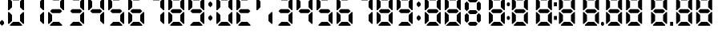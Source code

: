 SplineFontDB: 3.2
FontName: Digits
FullName: Digits Regular
FamilyName: Digits
Weight: Book
Copyright: Copyright SteelCrateGames 2015
Version: 1.0
ItalicAngle: 0
UnderlinePosition: 77
UnderlineWidth: 51
Ascent: 819
Descent: 205
InvalidEm: 0
sfntRevision: 0x00010000
LayerCount: 2
Layer: 0 1 "Back" 1
Layer: 1 1 "Fore" 0
XUID: [1021 610 1617773329 8393310]
StyleMap: 0x0040
FSType: 4
OS2Version: 2
OS2_WeightWidthSlopeOnly: 0
OS2_UseTypoMetrics: 0
CreationTime: 1704819340
ModificationTime: 1732400045
PfmFamily: 81
TTFWeight: 400
TTFWidth: 5
LineGap: 0
VLineGap: 0
Panose: 0 0 4 0 0 0 0 0 0 0
OS2TypoAscent: 192
OS2TypoAOffset: 0
OS2TypoDescent: 0
OS2TypoDOffset: 0
OS2TypoLinegap: 0
OS2WinAscent: 2016
OS2WinAOffset: 0
OS2WinDescent: 0
OS2WinDOffset: 0
HheadAscent: 2016
HheadAOffset: 0
HheadDescent: 0
HheadDOffset: 0
OS2SubXSize: 512
OS2SubYSize: 512
OS2SubXOff: 0
OS2SubYOff: 0
OS2SupXSize: 512
OS2SupYSize: 512
OS2SupXOff: 0
OS2SupYOff: 512
OS2StrikeYSize: 51
OS2StrikeYPos: 204
OS2Vendor: 'FSTR'
OS2CodePages: 00000001.00000000
OS2UnicodeRanges: 00000000.00000000.00000000.00000000
DEI: 91125
ShortTable: maxp 16
  1
  0
  15
  811
  135
  0
  0
  2
  0
  0
  0
  0
  0
  0
  0
  0
EndShort
LangName: 1033 "" "" "Regular" "Digits" "" "Version 1.0" "" "FontStruct is a trademark of FontStruct.com" "https://fontstruct.com" "SteelCrateGames" "+IBwA-Digits+IB0A was built with FontStruct+AAoA-Designer description: 7-segment display font. Numbers, comma, and colon only. Please clone if you want to extend it!+AA0ACgANAAoA-Used for the bomb's countdown timer in the co-op bomb defusal game, Keep Talking and Nobody Explodes.+AAoA" "https://fontstruct.com/fontstructions/show/1141570/digits_35" "https://fontstruct.com/fontstructors/show/1215197/steelcrategames" "Creative Commons CC0 Public Domain Dedication" "http://creativecommons.org/publicdomain/zero/1.0/" "" "" "" "" "Five big quacking zephyrs jolt my wax bed"
Encoding: UnicodeBmp
UnicodeInterp: none
NameList: AGL For New Fonts
DisplaySize: -48
AntiAlias: 1
FitToEm: 0
WinInfo: 0 16 7
BeginChars: 65537 26

StartChar: .notdef
Encoding: 65536 -1 0
Width: 179
GlyphClass: 1
Flags: W
LayerCount: 2
Fore
SplineSet
78 50 m 1,0,-1
 73 76 l 1,1,-1
 69 50 l 1,2,-1
 78 50 l 1,0,-1
50 69 m 1,3,-1
 54 96 l 1,4,-1
 50 122 l 1,5,-1
 50 69 l 1,3,-1
97 69 m 1,6,-1
 97 122 l 1,7,-1
 93 96 l 1,8,-1
 97 69 l 1,6,-1
73 115 m 1,9,-1
 78 142 l 1,10,-1
 69 142 l 1,11,-1
 73 115 l 1,9,-1
0 0 m 1,12,-1
 0 192 l 1,13,-1
 147 192 l 1,14,-1
 147 0 l 1,15,-1
 0 0 l 1,12,-1
EndSplineSet
EndChar

StartChar: space
Encoding: 32 32 1
Width: 256
GlyphClass: 1
Flags: W
LayerCount: 2
EndChar

StartChar: period
Encoding: 46 46 2
Width: 256
GlyphClass: 1
Flags: W
LayerCount: 2
Fore
SplineSet
64 0 m 1,0,-1
 0 64 l 1,1,-1
 0 128 l 1,2,-1
 64 192 l 1,3,-1
 128 128 l 1,4,-1
 128 64 l 1,5,-1
 64 0 l 1,0,-1
EndSplineSet
EndChar

StartChar: zero
Encoding: 48 48 3
Width: 640
GlyphClass: 1
Flags: W
LayerCount: 2
Fore
SplineSet
64 0 m 1,0,-1
 64 32 l 1,1,-1
 160 128 l 1,2,-1
 352 128 l 1,3,-1
 448 32 l 1,4,-1
 448 0 l 1,5,-1
 64 0 l 1,0,-1
0 64 m 1,6,-1
 0 448 l 1,7,-1
 32 448 l 1,8,-1
 128 352 l 1,9,-1
 128 160 l 1,10,-1
 32 64 l 1,11,-1
 0 64 l 1,6,-1
480 64 m 1,12,-1
 384 160 l 1,13,-1
 384 352 l 1,14,-1
 480 448 l 1,15,-1
 512 448 l 1,16,-1
 512 64 l 1,17,-1
 480 64 l 1,12,-1
0 512 m 1,18,-1
 0 896 l 1,19,-1
 32 896 l 1,20,-1
 128 800 l 1,21,-1
 128 608 l 1,22,-1
 32 512 l 1,23,-1
 0 512 l 1,18,-1
480 512 m 1,24,-1
 384 608 l 1,25,-1
 384 800 l 1,26,-1
 480 896 l 1,27,-1
 512 896 l 1,28,-1
 512 512 l 1,29,-1
 480 512 l 1,24,-1
160 832 m 1,30,-1
 64 928 l 1,31,-1
 64 960 l 1,32,-1
 448 960 l 1,33,-1
 448 928 l 1,34,-1
 352 832 l 1,35,-1
 160 832 l 1,30,-1
EndSplineSet
EndChar

StartChar: one
Encoding: 49 49 4
Width: 640
GlyphClass: 1
Flags: W
LayerCount: 2
Fore
SplineSet
480 64 m 1,0,-1
 384 160 l 1,1,-1
 384 352 l 1,2,-1
 480 448 l 1,3,-1
 512 448 l 1,4,-1
 512 64 l 1,5,-1
 480 64 l 1,0,-1
480 512 m 1,6,-1
 384 608 l 1,7,-1
 384 800 l 1,8,-1
 480 896 l 1,9,-1
 512 896 l 1,10,-1
 512 512 l 1,11,-1
 480 512 l 1,6,-1
EndSplineSet
EndChar

StartChar: two
Encoding: 50 50 5
Width: 640
GlyphClass: 1
Flags: W
LayerCount: 2
Fore
SplineSet
64 0 m 1,0,-1
 64 32 l 1,1,-1
 160 128 l 1,2,-1
 352 128 l 1,3,-1
 448 32 l 1,4,-1
 448 0 l 1,5,-1
 64 0 l 1,0,-1
0 64 m 1,6,-1
 0 448 l 1,7,-1
 32 448 l 1,8,-1
 128 352 l 1,9,-1
 128 160 l 1,10,-1
 32 64 l 1,11,-1
 0 64 l 1,6,-1
128 416 m 1,12,-1
 64 480 l 1,13,-1
 128 544 l 1,14,-1
 384 544 l 1,15,-1
 448 480 l 1,16,-1
 384 416 l 1,17,-1
 128 416 l 1,12,-1
480 512 m 1,18,-1
 384 608 l 1,19,-1
 384 800 l 1,20,-1
 480 896 l 1,21,-1
 512 896 l 1,22,-1
 512 512 l 1,23,-1
 480 512 l 1,18,-1
160 832 m 1,24,-1
 64 928 l 1,25,-1
 64 960 l 1,26,-1
 448 960 l 1,27,-1
 448 928 l 1,28,-1
 352 832 l 1,29,-1
 160 832 l 1,24,-1
EndSplineSet
EndChar

StartChar: three
Encoding: 51 51 6
Width: 640
GlyphClass: 1
Flags: W
LayerCount: 2
Fore
SplineSet
64 0 m 1,0,-1
 64 32 l 1,1,-1
 160 128 l 1,2,-1
 352 128 l 1,3,-1
 448 32 l 1,4,-1
 448 0 l 1,5,-1
 64 0 l 1,0,-1
480 64 m 1,6,-1
 384 160 l 1,7,-1
 384 352 l 1,8,-1
 480 448 l 1,9,-1
 512 448 l 1,10,-1
 512 64 l 1,11,-1
 480 64 l 1,6,-1
128 416 m 1,12,-1
 64 480 l 1,13,-1
 128 544 l 1,14,-1
 384 544 l 1,15,-1
 448 480 l 1,16,-1
 384 416 l 1,17,-1
 128 416 l 1,12,-1
480 512 m 1,18,-1
 384 608 l 1,19,-1
 384 800 l 1,20,-1
 480 896 l 1,21,-1
 512 896 l 1,22,-1
 512 512 l 1,23,-1
 480 512 l 1,18,-1
160 832 m 1,24,-1
 64 928 l 1,25,-1
 64 960 l 1,26,-1
 448 960 l 1,27,-1
 448 928 l 1,28,-1
 352 832 l 1,29,-1
 160 832 l 1,24,-1
EndSplineSet
EndChar

StartChar: four
Encoding: 52 52 7
Width: 640
GlyphClass: 1
Flags: W
LayerCount: 2
Fore
SplineSet
480 64 m 1,0,-1
 384 160 l 1,1,-1
 384 352 l 1,2,-1
 480 448 l 1,3,-1
 512 448 l 1,4,-1
 512 64 l 1,5,-1
 480 64 l 1,0,-1
128 416 m 1,6,-1
 64 480 l 1,7,-1
 128 544 l 1,8,-1
 384 544 l 1,9,-1
 448 480 l 1,10,-1
 384 416 l 1,11,-1
 128 416 l 1,6,-1
0 512 m 1,12,-1
 0 896 l 1,13,-1
 32 896 l 1,14,-1
 128 800 l 1,15,-1
 128 608 l 1,16,-1
 32 512 l 1,17,-1
 0 512 l 1,12,-1
480 512 m 1,18,-1
 384 608 l 1,19,-1
 384 800 l 1,20,-1
 480 896 l 1,21,-1
 512 896 l 1,22,-1
 512 512 l 1,23,-1
 480 512 l 1,18,-1
EndSplineSet
EndChar

StartChar: five
Encoding: 53 53 8
Width: 640
GlyphClass: 1
Flags: W
LayerCount: 2
Fore
SplineSet
64 0 m 1,0,-1
 64 32 l 1,1,-1
 160 128 l 1,2,-1
 352 128 l 1,3,-1
 448 32 l 1,4,-1
 448 0 l 1,5,-1
 64 0 l 1,0,-1
480 64 m 1,6,-1
 384 160 l 1,7,-1
 384 352 l 1,8,-1
 480 448 l 1,9,-1
 512 448 l 1,10,-1
 512 64 l 1,11,-1
 480 64 l 1,6,-1
128 416 m 1,12,-1
 64 480 l 1,13,-1
 128 544 l 1,14,-1
 384 544 l 1,15,-1
 448 480 l 1,16,-1
 384 416 l 1,17,-1
 128 416 l 1,12,-1
0 512 m 1,18,-1
 0 896 l 1,19,-1
 32 896 l 1,20,-1
 128 800 l 1,21,-1
 128 608 l 1,22,-1
 32 512 l 1,23,-1
 0 512 l 1,18,-1
160 832 m 1,24,-1
 64 928 l 1,25,-1
 64 960 l 1,26,-1
 448 960 l 1,27,-1
 448 928 l 1,28,-1
 352 832 l 1,29,-1
 160 832 l 1,24,-1
EndSplineSet
EndChar

StartChar: six
Encoding: 54 54 9
Width: 640
GlyphClass: 1
Flags: W
LayerCount: 2
Fore
SplineSet
64 0 m 1,0,-1
 64 32 l 1,1,-1
 160 128 l 1,2,-1
 352 128 l 1,3,-1
 448 32 l 1,4,-1
 448 0 l 1,5,-1
 64 0 l 1,0,-1
0 64 m 1,6,-1
 0 448 l 1,7,-1
 32 448 l 1,8,-1
 128 352 l 1,9,-1
 128 160 l 1,10,-1
 32 64 l 1,11,-1
 0 64 l 1,6,-1
480 64 m 1,12,-1
 384 160 l 1,13,-1
 384 352 l 1,14,-1
 480 448 l 1,15,-1
 512 448 l 1,16,-1
 512 64 l 1,17,-1
 480 64 l 1,12,-1
128 416 m 1,18,-1
 64 480 l 1,19,-1
 128 544 l 1,20,-1
 384 544 l 1,21,-1
 448 480 l 1,22,-1
 384 416 l 1,23,-1
 128 416 l 1,18,-1
0 512 m 1,24,-1
 0 896 l 1,25,-1
 32 896 l 1,26,-1
 128 800 l 1,27,-1
 128 608 l 1,28,-1
 32 512 l 1,29,-1
 0 512 l 1,24,-1
160 832 m 1,30,-1
 64 928 l 1,31,-1
 64 960 l 1,32,-1
 448 960 l 1,33,-1
 448 928 l 1,34,-1
 352 832 l 1,35,-1
 160 832 l 1,30,-1
EndSplineSet
EndChar

StartChar: seven
Encoding: 55 55 10
Width: 640
GlyphClass: 1
Flags: W
LayerCount: 2
Fore
SplineSet
480 64 m 1,0,-1
 384 160 l 1,1,-1
 384 352 l 1,2,-1
 480 448 l 1,3,-1
 512 448 l 1,4,-1
 512 64 l 1,5,-1
 480 64 l 1,0,-1
480 512 m 1,6,-1
 384 608 l 1,7,-1
 384 800 l 1,8,-1
 480 896 l 1,9,-1
 512 896 l 1,10,-1
 512 512 l 1,11,-1
 480 512 l 1,6,-1
160 832 m 1,12,-1
 64 928 l 1,13,-1
 64 960 l 1,14,-1
 448 960 l 1,15,-1
 448 928 l 1,16,-1
 352 832 l 1,17,-1
 160 832 l 1,12,-1
EndSplineSet
EndChar

StartChar: eight
Encoding: 56 56 11
Width: 640
GlyphClass: 1
Flags: W
LayerCount: 2
Fore
SplineSet
64 0 m 1,0,-1
 64 32 l 1,1,-1
 160 128 l 1,2,-1
 352 128 l 1,3,-1
 448 32 l 1,4,-1
 448 0 l 1,5,-1
 64 0 l 1,0,-1
0 64 m 1,6,-1
 0 448 l 1,7,-1
 32 448 l 1,8,-1
 128 352 l 1,9,-1
 128 160 l 1,10,-1
 32 64 l 1,11,-1
 0 64 l 1,6,-1
480 64 m 1,12,-1
 384 160 l 1,13,-1
 384 352 l 1,14,-1
 480 448 l 1,15,-1
 512 448 l 1,16,-1
 512 64 l 1,17,-1
 480 64 l 1,12,-1
128 416 m 1,18,-1
 64 480 l 1,19,-1
 128 544 l 1,20,-1
 384 544 l 1,21,-1
 448 480 l 1,22,-1
 384 416 l 1,23,-1
 128 416 l 1,18,-1
0 512 m 1,24,-1
 0 896 l 1,25,-1
 32 896 l 1,26,-1
 128 800 l 1,27,-1
 128 608 l 1,28,-1
 32 512 l 1,29,-1
 0 512 l 1,24,-1
480 512 m 1,30,-1
 384 608 l 1,31,-1
 384 800 l 1,32,-1
 480 896 l 1,33,-1
 512 896 l 1,34,-1
 512 512 l 1,35,-1
 480 512 l 1,30,-1
160 832 m 1,36,-1
 64 928 l 1,37,-1
 64 960 l 1,38,-1
 448 960 l 1,39,-1
 448 928 l 1,40,-1
 352 832 l 1,41,-1
 160 832 l 1,36,-1
EndSplineSet
EndChar

StartChar: nine
Encoding: 57 57 12
Width: 640
GlyphClass: 1
Flags: W
LayerCount: 2
Fore
SplineSet
64 0 m 1,0,-1
 64 32 l 1,1,-1
 160 128 l 1,2,-1
 352 128 l 1,3,-1
 448 32 l 1,4,-1
 448 0 l 1,5,-1
 64 0 l 1,0,-1
480 64 m 1,6,-1
 384 160 l 1,7,-1
 384 352 l 1,8,-1
 480 448 l 1,9,-1
 512 448 l 1,10,-1
 512 64 l 1,11,-1
 480 64 l 1,6,-1
128 416 m 1,12,-1
 64 480 l 1,13,-1
 128 544 l 1,14,-1
 384 544 l 1,15,-1
 448 480 l 1,16,-1
 384 416 l 1,17,-1
 128 416 l 1,12,-1
0 512 m 1,18,-1
 0 896 l 1,19,-1
 32 896 l 1,20,-1
 128 800 l 1,21,-1
 128 608 l 1,22,-1
 32 512 l 1,23,-1
 0 512 l 1,18,-1
480 512 m 1,24,-1
 384 608 l 1,25,-1
 384 800 l 1,26,-1
 480 896 l 1,27,-1
 512 896 l 1,28,-1
 512 512 l 1,29,-1
 480 512 l 1,24,-1
160 832 m 1,30,-1
 64 928 l 1,31,-1
 64 960 l 1,32,-1
 448 960 l 1,33,-1
 448 928 l 1,34,-1
 352 832 l 1,35,-1
 160 832 l 1,30,-1
EndSplineSet
EndChar

StartChar: colon
Encoding: 58 58 13
Width: 256
GlyphClass: 1
Flags: W
LayerCount: 2
Fore
SplineSet
64 160 m 1,0,-1
 0 224 l 1,1,-1
 0 288 l 1,2,-1
 64 352 l 1,3,-1
 128 288 l 1,4,-1
 128 224 l 1,5,-1
 64 160 l 1,0,-1
64 608 m 1,6,-1
 0 672 l 1,7,-1
 0 736 l 1,8,-1
 64 800 l 1,9,-1
 128 736 l 1,10,-1
 128 672 l 1,11,-1
 64 608 l 1,6,-1
EndSplineSet
EndChar

StartChar: uni007F
Encoding: 127 127 14
Width: 9312
GlyphClass: 1
Flags: W
LayerCount: 2
Fore
SplineSet
64 0 m 1,0,-1
 64 32 l 1,1,-1
 160 128 l 1,2,-1
 352 128 l 1,3,-1
 448 32 l 1,4,-1
 448 0 l 1,5,-1
 64 0 l 1,0,-1
672 0 m 1,6,-1
 800 128 l 1,7,-1
 992 128 l 1,8,-1
 1120 0 l 1,9,-1
 672 0 l 1,6,-1
1440 0 m 1,10,-1
 1376 64 l 1,11,-1
 1440 128 l 1,12,-1
 1632 128 l 1,13,-1
 1696 64 l 1,14,-1
 1632 0 l 1,15,-1
 1440 0 l 1,10,-1
2112 0 m 1,16,-1
 2112 32 l 1,17,-1
 2208 128 l 1,18,-1
 2400 128 l 1,19,-1
 2496 32 l 1,20,-1
 2496 0 l 1,21,-1
 2112 0 l 1,16,-1
2848 0 m 1,22,-1
 2848 32 l 1,23,-1
 2944 128 l 1,24,-1
 3136 128 l 1,25,-1
 3232 32 l 1,26,-1
 3232 0 l 1,27,-1
 2848 0 l 1,22,-1
3616 0 m 1,28,-1
 3616 32 l 1,29,-1
 3712 128 l 1,30,-1
 3904 128 l 1,31,-1
 4000 32 l 1,32,-1
 4000 0 l 1,33,-1
 3616 0 l 1,28,-1
4352 0 m 1,34,-1
 4352 32 l 1,35,-1
 4448 128 l 1,36,-1
 4640 128 l 1,37,-1
 4736 32 l 1,38,-1
 4736 0 l 1,39,-1
 4352 0 l 1,34,-1
5120 0 m 1,40,-1
 5120 32 l 1,41,-1
 5216 128 l 1,42,-1
 5408 128 l 1,43,-1
 5504 32 l 1,44,-1
 5504 0 l 1,45,-1
 5120 0 l 1,40,-1
5664 0 m 1,46,-1
 5632 32 l 1,47,-1
 5632 96 l 1,48,-1
 5664 128 l 1,49,-1
 5696 128 l 1,50,-1
 5728 96 l 1,51,-1
 5728 32 l 1,52,-1
 5696 0 l 1,53,-1
 5664 0 l 1,46,-1
5856 0 m 1,54,-1
 5856 32 l 1,55,-1
 5952 128 l 1,56,-1
 6144 128 l 1,57,-1
 6240 32 l 1,58,-1
 6240 0 l 1,59,-1
 5856 0 l 1,54,-1
6496 0 m 1,60,-1
 6496 32 l 1,61,-1
 6592 128 l 1,62,-1
 6784 128 l 1,63,-1
 6880 32 l 1,64,-1
 6880 0 l 1,65,-1
 6496 0 l 1,60,-1
7296 0 m 1,66,-1
 7296 32 l 1,67,-1
 7392 128 l 1,68,-1
 7584 128 l 1,69,-1
 7680 32 l 1,70,-1
 7680 0 l 1,71,-1
 7296 0 l 1,66,-1
7840 0 m 1,72,-1
 7840 128 l 1,73,-1
 7936 128 l 1,74,-1
 7936 0 l 1,75,-1
 7840 0 l 1,72,-1
8096 0 m 1,76,-1
 8096 32 l 1,77,-1
 8192 128 l 1,78,-1
 8384 128 l 1,79,-1
 8480 32 l 1,80,-1
 8480 0 l 1,81,-1
 8096 0 l 1,76,-1
8736 0 m 1,82,-1
 8736 32 l 1,83,-1
 8832 128 l 1,84,-1
 9024 128 l 1,85,-1
 9120 32 l 1,86,-1
 9120 0 l 1,87,-1
 8736 0 l 1,82,-1
2656 192 m 1,88,-1
 2624 224 l 1,89,-1
 2624 288 l 1,90,-1
 2656 320 l 1,91,-1
 2688 320 l 1,92,-1
 2720 288 l 1,93,-1
 2720 224 l 1,94,-1
 2688 192 l 1,95,-1
 2656 192 l 1,88,-1
4128 192 m 1,96,-1
 4128 320 l 1,97,-1
 4224 320 l 1,98,-1
 4224 192 l 1,99,-1
 4128 192 l 1,96,-1
1344 96 m 1,100,-1
 1280 160 l 1,101,-1
 1280 352 l 1,102,-1
 1344 416 l 1,103,-1
 1408 352 l 1,104,-1
 1408 160 l 1,105,-1
 1344 96 l 1,100,-1
1728 96 m 1,106,-1
 1664 160 l 1,107,-1
 1664 352 l 1,108,-1
 1728 416 l 1,109,-1
 1792 352 l 1,110,-1
 1792 160 l 1,111,-1
 1728 96 l 1,106,-1
0 64 m 1,112,-1
 0 448 l 1,113,-1
 32 448 l 1,114,-1
 128 352 l 1,115,-1
 128 160 l 1,116,-1
 32 64 l 1,117,-1
 0 64 l 1,112,-1
480 64 m 1,118,-1
 384 160 l 1,119,-1
 384 352 l 1,120,-1
 480 448 l 1,121,-1
 512 448 l 1,122,-1
 512 64 l 1,123,-1
 480 64 l 1,118,-1
640 32 m 1,124,-1
 640 448 l 1,125,-1
 672 448 l 1,126,-1
 768 352 l 1,127,-1
 768 160 l 1,128,-1
 640 32 l 1,124,-1
1152 32 m 1,129,-1
 1024 160 l 1,130,-1
 1024 352 l 1,131,-1
 1120 448 l 1,132,-1
 1152 448 l 1,133,-1
 1152 32 l 1,129,-1
2048 64 m 1,134,-1
 2048 448 l 1,135,-1
 2080 448 l 1,136,-1
 2176 352 l 1,137,-1
 2176 160 l 1,138,-1
 2080 64 l 1,139,-1
 2048 64 l 1,134,-1
2528 64 m 1,140,-1
 2432 160 l 1,141,-1
 2432 352 l 1,142,-1
 2528 448 l 1,143,-1
 2560 448 l 1,144,-1
 2560 64 l 1,145,-1
 2528 64 l 1,140,-1
2784 64 m 1,146,-1
 2784 448 l 1,147,-1
 2816 448 l 1,148,-1
 2912 352 l 1,149,-1
 2912 160 l 1,150,-1
 2816 64 l 1,151,-1
 2784 64 l 1,146,-1
3264 64 m 1,152,-1
 3168 160 l 1,153,-1
 3168 352 l 1,154,-1
 3264 448 l 1,155,-1
 3296 448 l 1,156,-1
 3296 64 l 1,157,-1
 3264 64 l 1,152,-1
3552 64 m 1,158,-1
 3552 448 l 1,159,-1
 3584 448 l 1,160,-1
 3680 352 l 1,161,-1
 3680 160 l 1,162,-1
 3584 64 l 1,163,-1
 3552 64 l 1,158,-1
4032 64 m 1,164,-1
 3936 160 l 1,165,-1
 3936 352 l 1,166,-1
 4032 448 l 1,167,-1
 4064 448 l 1,168,-1
 4064 64 l 1,169,-1
 4032 64 l 1,164,-1
4288 64 m 1,170,-1
 4288 448 l 1,171,-1
 4320 448 l 1,172,-1
 4416 352 l 1,173,-1
 4416 160 l 1,174,-1
 4320 64 l 1,175,-1
 4288 64 l 1,170,-1
4768 64 m 1,176,-1
 4672 160 l 1,177,-1
 4672 352 l 1,178,-1
 4768 448 l 1,179,-1
 4800 448 l 1,180,-1
 4800 64 l 1,181,-1
 4768 64 l 1,176,-1
5056 64 m 1,182,-1
 5056 448 l 1,183,-1
 5088 448 l 1,184,-1
 5184 352 l 1,185,-1
 5184 160 l 1,186,-1
 5088 64 l 1,187,-1
 5056 64 l 1,182,-1
5536 64 m 1,188,-1
 5440 160 l 1,189,-1
 5440 352 l 1,190,-1
 5536 448 l 1,191,-1
 5568 448 l 1,192,-1
 5568 64 l 1,193,-1
 5536 64 l 1,188,-1
5792 64 m 1,194,-1
 5792 448 l 1,195,-1
 5824 448 l 1,196,-1
 5920 352 l 1,197,-1
 5920 160 l 1,198,-1
 5824 64 l 1,199,-1
 5792 64 l 1,194,-1
6272 64 m 1,200,-1
 6176 160 l 1,201,-1
 6176 352 l 1,202,-1
 6272 448 l 1,203,-1
 6304 448 l 1,204,-1
 6304 64 l 1,205,-1
 6272 64 l 1,200,-1
6432 64 m 1,206,-1
 6432 448 l 1,207,-1
 6464 448 l 1,208,-1
 6560 352 l 1,209,-1
 6560 160 l 1,210,-1
 6464 64 l 1,211,-1
 6432 64 l 1,206,-1
6912 64 m 1,212,-1
 6816 160 l 1,213,-1
 6816 352 l 1,214,-1
 6912 448 l 1,215,-1
 6944 448 l 1,216,-1
 6944 64 l 1,217,-1
 6912 64 l 1,212,-1
7232 64 m 1,218,-1
 7232 448 l 1,219,-1
 7264 448 l 1,220,-1
 7360 352 l 1,221,-1
 7360 160 l 1,222,-1
 7264 64 l 1,223,-1
 7232 64 l 1,218,-1
7712 64 m 1,224,-1
 7616 160 l 1,225,-1
 7616 352 l 1,226,-1
 7712 448 l 1,227,-1
 7744 448 l 1,228,-1
 7744 64 l 1,229,-1
 7712 64 l 1,224,-1
8032 64 m 1,230,-1
 8032 448 l 1,231,-1
 8064 448 l 1,232,-1
 8160 352 l 1,233,-1
 8160 160 l 1,234,-1
 8064 64 l 1,235,-1
 8032 64 l 1,230,-1
8512 64 m 1,236,-1
 8416 160 l 1,237,-1
 8416 352 l 1,238,-1
 8512 448 l 1,239,-1
 8544 448 l 1,240,-1
 8544 64 l 1,241,-1
 8512 64 l 1,236,-1
8672 64 m 1,242,-1
 8672 448 l 1,243,-1
 8704 448 l 1,244,-1
 8800 352 l 1,245,-1
 8800 160 l 1,246,-1
 8704 64 l 1,247,-1
 8672 64 l 1,242,-1
9152 64 m 1,248,-1
 9056 160 l 1,249,-1
 9056 352 l 1,250,-1
 9152 448 l 1,251,-1
 9184 448 l 1,252,-1
 9184 64 l 1,253,-1
 9152 64 l 1,248,-1
1440 384 m 1,254,-1
 1376 448 l 1,255,-1
 1440 512 l 1,256,-1
 1632 512 l 1,257,-1
 1696 448 l 1,258,-1
 1632 384 l 1,259,-1
 1440 384 l 1,254,-1
128 416 m 1,260,-1
 64 480 l 1,261,-1
 128 544 l 1,262,-1
 384 544 l 1,263,-1
 448 480 l 1,264,-1
 384 416 l 1,265,-1
 128 416 l 1,260,-1
768 416 m 1,266,-1
 704 480 l 1,267,-1
 768 544 l 1,268,-1
 1024 544 l 1,269,-1
 1088 480 l 1,270,-1
 1024 416 l 1,271,-1
 768 416 l 1,266,-1
2176 416 m 1,272,-1
 2112 480 l 1,273,-1
 2176 544 l 1,274,-1
 2432 544 l 1,275,-1
 2496 480 l 1,276,-1
 2432 416 l 1,277,-1
 2176 416 l 1,272,-1
2912 416 m 1,278,-1
 2848 480 l 1,279,-1
 2912 544 l 1,280,-1
 3168 544 l 1,281,-1
 3232 480 l 1,282,-1
 3168 416 l 1,283,-1
 2912 416 l 1,278,-1
3680 416 m 1,284,-1
 3616 480 l 1,285,-1
 3680 544 l 1,286,-1
 3936 544 l 1,287,-1
 4000 480 l 1,288,-1
 3936 416 l 1,289,-1
 3680 416 l 1,284,-1
4416 416 m 1,290,-1
 4352 480 l 1,291,-1
 4416 544 l 1,292,-1
 4672 544 l 1,293,-1
 4736 480 l 1,294,-1
 4672 416 l 1,295,-1
 4416 416 l 1,290,-1
5184 416 m 1,296,-1
 5120 480 l 1,297,-1
 5184 544 l 1,298,-1
 5440 544 l 1,299,-1
 5504 480 l 1,300,-1
 5440 416 l 1,301,-1
 5184 416 l 1,296,-1
5920 416 m 1,302,-1
 5856 480 l 1,303,-1
 5920 544 l 1,304,-1
 6176 544 l 1,305,-1
 6240 480 l 1,306,-1
 6176 416 l 1,307,-1
 5920 416 l 1,302,-1
6560 416 m 1,308,-1
 6496 480 l 1,309,-1
 6560 544 l 1,310,-1
 6816 544 l 1,311,-1
 6880 480 l 1,312,-1
 6816 416 l 1,313,-1
 6560 416 l 1,308,-1
7360 416 m 1,314,-1
 7296 480 l 1,315,-1
 7360 544 l 1,316,-1
 7616 544 l 1,317,-1
 7680 480 l 1,318,-1
 7616 416 l 1,319,-1
 7360 416 l 1,314,-1
8160 416 m 1,320,-1
 8096 480 l 1,321,-1
 8160 544 l 1,322,-1
 8416 544 l 1,323,-1
 8480 480 l 1,324,-1
 8416 416 l 1,325,-1
 8160 416 l 1,320,-1
8800 416 m 1,326,-1
 8736 480 l 1,327,-1
 8800 544 l 1,328,-1
 9056 544 l 1,329,-1
 9120 480 l 1,330,-1
 9056 416 l 1,331,-1
 8800 416 l 1,326,-1
2656 640 m 1,332,-1
 2624 672 l 1,333,-1
 2624 736 l 1,334,-1
 2656 768 l 1,335,-1
 2688 768 l 1,336,-1
 2720 736 l 1,337,-1
 2720 672 l 1,338,-1
 2688 640 l 1,339,-1
 2656 640 l 1,332,-1
4128 640 m 1,340,-1
 4128 768 l 1,341,-1
 4224 768 l 1,342,-1
 4224 640 l 1,343,-1
 4128 640 l 1,340,-1
1344 480 m 1,344,-1
 1280 544 l 1,345,-1
 1280 736 l 1,346,-1
 1344 800 l 1,347,-1
 1408 736 l 1,348,-1
 1408 544 l 1,349,-1
 1344 480 l 1,344,-1
1728 480 m 1,350,-1
 1664 544 l 1,351,-1
 1664 736 l 1,352,-1
 1728 800 l 1,353,-1
 1792 736 l 1,354,-1
 1792 544 l 1,355,-1
 1728 480 l 1,350,-1
0 512 m 1,356,-1
 0 896 l 1,357,-1
 32 896 l 1,358,-1
 128 800 l 1,359,-1
 128 608 l 1,360,-1
 32 512 l 1,361,-1
 0 512 l 1,356,-1
480 512 m 1,362,-1
 384 608 l 1,363,-1
 384 800 l 1,364,-1
 480 896 l 1,365,-1
 512 896 l 1,366,-1
 512 512 l 1,367,-1
 480 512 l 1,362,-1
1440 768 m 1,368,-1
 1376 832 l 1,369,-1
 1440 896 l 1,370,-1
 1632 896 l 1,371,-1
 1696 832 l 1,372,-1
 1632 768 l 1,373,-1
 1440 768 l 1,368,-1
2048 512 m 1,374,-1
 2048 896 l 1,375,-1
 2080 896 l 1,376,-1
 2176 800 l 1,377,-1
 2176 608 l 1,378,-1
 2080 512 l 1,379,-1
 2048 512 l 1,374,-1
2528 512 m 1,380,-1
 2432 608 l 1,381,-1
 2432 800 l 1,382,-1
 2528 896 l 1,383,-1
 2560 896 l 1,384,-1
 2560 512 l 1,385,-1
 2528 512 l 1,380,-1
2784 512 m 1,386,-1
 2784 896 l 1,387,-1
 2816 896 l 1,388,-1
 2912 800 l 1,389,-1
 2912 608 l 1,390,-1
 2816 512 l 1,391,-1
 2784 512 l 1,386,-1
3264 512 m 1,392,-1
 3168 608 l 1,393,-1
 3168 800 l 1,394,-1
 3264 896 l 1,395,-1
 3296 896 l 1,396,-1
 3296 512 l 1,397,-1
 3264 512 l 1,392,-1
3552 512 m 1,398,-1
 3552 896 l 1,399,-1
 3584 896 l 1,400,-1
 3680 800 l 1,401,-1
 3680 608 l 1,402,-1
 3584 512 l 1,403,-1
 3552 512 l 1,398,-1
4032 512 m 1,404,-1
 3936 608 l 1,405,-1
 3936 800 l 1,406,-1
 4032 896 l 1,407,-1
 4064 896 l 1,408,-1
 4064 512 l 1,409,-1
 4032 512 l 1,404,-1
4288 512 m 1,410,-1
 4288 896 l 1,411,-1
 4320 896 l 1,412,-1
 4416 800 l 1,413,-1
 4416 608 l 1,414,-1
 4320 512 l 1,415,-1
 4288 512 l 1,410,-1
4768 512 m 1,416,-1
 4672 608 l 1,417,-1
 4672 800 l 1,418,-1
 4768 896 l 1,419,-1
 4800 896 l 1,420,-1
 4800 512 l 1,421,-1
 4768 512 l 1,416,-1
5056 512 m 1,422,-1
 5056 896 l 1,423,-1
 5088 896 l 1,424,-1
 5184 800 l 1,425,-1
 5184 608 l 1,426,-1
 5088 512 l 1,427,-1
 5056 512 l 1,422,-1
5536 512 m 1,428,-1
 5440 608 l 1,429,-1
 5440 800 l 1,430,-1
 5536 896 l 1,431,-1
 5568 896 l 1,432,-1
 5568 512 l 1,433,-1
 5536 512 l 1,428,-1
5792 512 m 1,434,-1
 5792 896 l 1,435,-1
 5824 896 l 1,436,-1
 5920 800 l 1,437,-1
 5920 608 l 1,438,-1
 5824 512 l 1,439,-1
 5792 512 l 1,434,-1
6272 512 m 1,440,-1
 6176 608 l 1,441,-1
 6176 800 l 1,442,-1
 6272 896 l 1,443,-1
 6304 896 l 1,444,-1
 6304 512 l 1,445,-1
 6272 512 l 1,440,-1
6432 512 m 1,446,-1
 6432 896 l 1,447,-1
 6464 896 l 1,448,-1
 6560 800 l 1,449,-1
 6560 608 l 1,450,-1
 6464 512 l 1,451,-1
 6432 512 l 1,446,-1
6912 512 m 1,452,-1
 6816 608 l 1,453,-1
 6816 800 l 1,454,-1
 6912 896 l 1,455,-1
 6944 896 l 1,456,-1
 6944 512 l 1,457,-1
 6912 512 l 1,452,-1
7232 512 m 1,458,-1
 7232 896 l 1,459,-1
 7264 896 l 1,460,-1
 7360 800 l 1,461,-1
 7360 608 l 1,462,-1
 7264 512 l 1,463,-1
 7232 512 l 1,458,-1
7712 512 m 1,464,-1
 7616 608 l 1,465,-1
 7616 800 l 1,466,-1
 7712 896 l 1,467,-1
 7744 896 l 1,468,-1
 7744 512 l 1,469,-1
 7712 512 l 1,464,-1
8032 512 m 1,470,-1
 8032 896 l 1,471,-1
 8064 896 l 1,472,-1
 8160 800 l 1,473,-1
 8160 608 l 1,474,-1
 8064 512 l 1,475,-1
 8032 512 l 1,470,-1
8512 512 m 1,476,-1
 8416 608 l 1,477,-1
 8416 800 l 1,478,-1
 8512 896 l 1,479,-1
 8544 896 l 1,480,-1
 8544 512 l 1,481,-1
 8512 512 l 1,476,-1
8672 512 m 1,482,-1
 8672 896 l 1,483,-1
 8704 896 l 1,484,-1
 8800 800 l 1,485,-1
 8800 608 l 1,486,-1
 8704 512 l 1,487,-1
 8672 512 l 1,482,-1
9152 512 m 1,488,-1
 9056 608 l 1,489,-1
 9056 800 l 1,490,-1
 9152 896 l 1,491,-1
 9184 896 l 1,492,-1
 9184 512 l 1,493,-1
 9152 512 l 1,488,-1
640 512 m 1,494,-1
 640 928 l 1,495,-1
 768 800 l 1,496,-1
 768 608 l 1,497,-1
 672 512 l 1,498,-1
 640 512 l 1,494,-1
1120 512 m 1,499,-1
 1024 608 l 1,500,-1
 1024 800 l 1,501,-1
 1152 928 l 1,502,-1
 1152 512 l 1,503,-1
 1120 512 l 1,499,-1
160 832 m 1,504,-1
 64 928 l 1,505,-1
 64 960 l 1,506,-1
 448 960 l 1,507,-1
 448 928 l 1,508,-1
 352 832 l 1,509,-1
 160 832 l 1,504,-1
800 832 m 1,510,-1
 672 960 l 1,511,-1
 1120 960 l 1,512,-1
 992 832 l 1,513,-1
 800 832 l 1,510,-1
2208 832 m 1,514,-1
 2112 928 l 1,515,-1
 2112 960 l 1,516,-1
 2496 960 l 1,517,-1
 2496 928 l 1,518,-1
 2400 832 l 1,519,-1
 2208 832 l 1,514,-1
2944 832 m 1,520,-1
 2848 928 l 1,521,-1
 2848 960 l 1,522,-1
 3232 960 l 1,523,-1
 3232 928 l 1,524,-1
 3136 832 l 1,525,-1
 2944 832 l 1,520,-1
3712 832 m 1,526,-1
 3616 928 l 1,527,-1
 3616 960 l 1,528,-1
 4000 960 l 1,529,-1
 4000 928 l 1,530,-1
 3904 832 l 1,531,-1
 3712 832 l 1,526,-1
4448 832 m 1,532,-1
 4352 928 l 1,533,-1
 4352 960 l 1,534,-1
 4736 960 l 1,535,-1
 4736 928 l 1,536,-1
 4640 832 l 1,537,-1
 4448 832 l 1,532,-1
5216 832 m 1,538,-1
 5120 928 l 1,539,-1
 5120 960 l 1,540,-1
 5504 960 l 1,541,-1
 5504 928 l 1,542,-1
 5408 832 l 1,543,-1
 5216 832 l 1,538,-1
5952 832 m 1,544,-1
 5856 928 l 1,545,-1
 5856 960 l 1,546,-1
 6240 960 l 1,547,-1
 6240 928 l 1,548,-1
 6144 832 l 1,549,-1
 5952 832 l 1,544,-1
6592 832 m 1,550,-1
 6496 928 l 1,551,-1
 6496 960 l 1,552,-1
 6880 960 l 1,553,-1
 6880 928 l 1,554,-1
 6784 832 l 1,555,-1
 6592 832 l 1,550,-1
7392 832 m 1,556,-1
 7296 928 l 1,557,-1
 7296 960 l 1,558,-1
 7680 960 l 1,559,-1
 7680 928 l 1,560,-1
 7584 832 l 1,561,-1
 7392 832 l 1,556,-1
8192 832 m 1,562,-1
 8096 928 l 1,563,-1
 8096 960 l 1,564,-1
 8480 960 l 1,565,-1
 8480 928 l 1,566,-1
 8384 832 l 1,567,-1
 8192 832 l 1,562,-1
8832 832 m 1,568,-1
 8736 928 l 1,569,-1
 8736 960 l 1,570,-1
 9120 960 l 1,571,-1
 9120 928 l 1,572,-1
 9024 832 l 1,573,-1
 8832 832 l 1,568,-1
2080 1056 m 1,574,-1
 2080 1088 l 1,575,-1
 2176 1184 l 1,576,-1
 2368 1184 l 1,577,-1
 2464 1088 l 1,578,-1
 2464 1056 l 1,579,-1
 2080 1056 l 1,574,-1
2848 1056 m 1,580,-1
 2848 1088 l 1,581,-1
 2944 1184 l 1,582,-1
 3136 1184 l 1,583,-1
 3232 1088 l 1,584,-1
 3232 1056 l 1,585,-1
 2848 1056 l 1,580,-1
5120 1056 m 1,586,-1
 5120 1088 l 1,587,-1
 5216 1184 l 1,588,-1
 5408 1184 l 1,589,-1
 5504 1088 l 1,590,-1
 5504 1056 l 1,591,-1
 5120 1056 l 1,586,-1
5888 1056 m 1,592,-1
 5888 1088 l 1,593,-1
 5984 1184 l 1,594,-1
 6176 1184 l 1,595,-1
 6272 1088 l 1,596,-1
 6272 1056 l 1,597,-1
 5888 1056 l 1,592,-1
6528 1056 m 1,598,-1
 6528 1088 l 1,599,-1
 6624 1184 l 1,600,-1
 6816 1184 l 1,601,-1
 6912 1088 l 1,602,-1
 6912 1056 l 1,603,-1
 6528 1056 l 1,598,-1
5696 1056 m 1,604,-1
 5632 1120 l 1,605,-1
 5632 1184 l 1,606,-1
 5696 1248 l 1,607,-1
 5760 1184 l 1,608,-1
 5760 1120 l 1,609,-1
 5696 1056 l 1,604,-1
2656 1216 m 1,610,-1
 2592 1280 l 1,611,-1
 2592 1344 l 1,612,-1
 2656 1408 l 1,613,-1
 2720 1344 l 1,614,-1
 2720 1280 l 1,615,-1
 2656 1216 l 1,610,-1
2016 1120 m 1,616,-1
 2016 1504 l 1,617,-1
 2048 1504 l 1,618,-1
 2144 1408 l 1,619,-1
 2144 1216 l 1,620,-1
 2048 1120 l 1,621,-1
 2016 1120 l 1,616,-1
2496 1120 m 1,622,-1
 2400 1216 l 1,623,-1
 2400 1408 l 1,624,-1
 2496 1504 l 1,625,-1
 2528 1504 l 1,626,-1
 2528 1120 l 1,627,-1
 2496 1120 l 1,622,-1
2784 1120 m 1,628,-1
 2784 1504 l 1,629,-1
 2816 1504 l 1,630,-1
 2912 1408 l 1,631,-1
 2912 1216 l 1,632,-1
 2816 1120 l 1,633,-1
 2784 1120 l 1,628,-1
3264 1120 m 1,634,-1
 3168 1216 l 1,635,-1
 3168 1408 l 1,636,-1
 3264 1504 l 1,637,-1
 3296 1504 l 1,638,-1
 3296 1120 l 1,639,-1
 3264 1120 l 1,634,-1
5056 1120 m 1,640,-1
 5056 1504 l 1,641,-1
 5088 1504 l 1,642,-1
 5184 1408 l 1,643,-1
 5184 1216 l 1,644,-1
 5088 1120 l 1,645,-1
 5056 1120 l 1,640,-1
5536 1120 m 1,646,-1
 5440 1216 l 1,647,-1
 5440 1408 l 1,648,-1
 5536 1504 l 1,649,-1
 5568 1504 l 1,650,-1
 5568 1120 l 1,651,-1
 5536 1120 l 1,646,-1
5824 1120 m 1,652,-1
 5824 1504 l 1,653,-1
 5856 1504 l 1,654,-1
 5952 1408 l 1,655,-1
 5952 1216 l 1,656,-1
 5856 1120 l 1,657,-1
 5824 1120 l 1,652,-1
6304 1120 m 1,658,-1
 6208 1216 l 1,659,-1
 6208 1408 l 1,660,-1
 6304 1504 l 1,661,-1
 6336 1504 l 1,662,-1
 6336 1120 l 1,663,-1
 6304 1120 l 1,658,-1
6464 1120 m 1,664,-1
 6464 1504 l 1,665,-1
 6496 1504 l 1,666,-1
 6592 1408 l 1,667,-1
 6592 1216 l 1,668,-1
 6496 1120 l 1,669,-1
 6464 1120 l 1,664,-1
6944 1120 m 1,670,-1
 6848 1216 l 1,671,-1
 6848 1408 l 1,672,-1
 6944 1504 l 1,673,-1
 6976 1504 l 1,674,-1
 6976 1120 l 1,675,-1
 6944 1120 l 1,670,-1
2144 1472 m 1,676,-1
 2080 1536 l 1,677,-1
 2144 1600 l 1,678,-1
 2400 1600 l 1,679,-1
 2464 1536 l 1,680,-1
 2400 1472 l 1,681,-1
 2144 1472 l 1,676,-1
2912 1472 m 1,682,-1
 2848 1536 l 1,683,-1
 2912 1600 l 1,684,-1
 3168 1600 l 1,685,-1
 3232 1536 l 1,686,-1
 3168 1472 l 1,687,-1
 2912 1472 l 1,682,-1
5184 1472 m 1,688,-1
 5120 1536 l 1,689,-1
 5184 1600 l 1,690,-1
 5440 1600 l 1,691,-1
 5504 1536 l 1,692,-1
 5440 1472 l 1,693,-1
 5184 1472 l 1,688,-1
5952 1472 m 1,694,-1
 5888 1536 l 1,695,-1
 5952 1600 l 1,696,-1
 6208 1600 l 1,697,-1
 6272 1536 l 1,698,-1
 6208 1472 l 1,699,-1
 5952 1472 l 1,694,-1
6592 1472 m 1,700,-1
 6528 1536 l 1,701,-1
 6592 1600 l 1,702,-1
 6848 1600 l 1,703,-1
 6912 1536 l 1,704,-1
 6848 1472 l 1,705,-1
 6592 1472 l 1,700,-1
2656 1664 m 1,706,-1
 2592 1728 l 1,707,-1
 2592 1792 l 1,708,-1
 2656 1856 l 1,709,-1
 2720 1792 l 1,710,-1
 2720 1728 l 1,711,-1
 2656 1664 l 1,706,-1
2016 1568 m 1,712,-1
 2016 1952 l 1,713,-1
 2048 1952 l 1,714,-1
 2144 1856 l 1,715,-1
 2144 1664 l 1,716,-1
 2048 1568 l 1,717,-1
 2016 1568 l 1,712,-1
2496 1568 m 1,718,-1
 2400 1664 l 1,719,-1
 2400 1856 l 1,720,-1
 2496 1952 l 1,721,-1
 2528 1952 l 1,722,-1
 2528 1568 l 1,723,-1
 2496 1568 l 1,718,-1
2784 1568 m 1,724,-1
 2784 1952 l 1,725,-1
 2816 1952 l 1,726,-1
 2912 1856 l 1,727,-1
 2912 1664 l 1,728,-1
 2816 1568 l 1,729,-1
 2784 1568 l 1,724,-1
3264 1568 m 1,730,-1
 3168 1664 l 1,731,-1
 3168 1856 l 1,732,-1
 3264 1952 l 1,733,-1
 3296 1952 l 1,734,-1
 3296 1568 l 1,735,-1
 3264 1568 l 1,730,-1
5056 1568 m 1,736,-1
 5056 1952 l 1,737,-1
 5088 1952 l 1,738,-1
 5184 1856 l 1,739,-1
 5184 1664 l 1,740,-1
 5088 1568 l 1,741,-1
 5056 1568 l 1,736,-1
5536 1568 m 1,742,-1
 5440 1664 l 1,743,-1
 5440 1856 l 1,744,-1
 5536 1952 l 1,745,-1
 5568 1952 l 1,746,-1
 5568 1568 l 1,747,-1
 5536 1568 l 1,742,-1
5824 1568 m 1,748,-1
 5824 1952 l 1,749,-1
 5856 1952 l 1,750,-1
 5952 1856 l 1,751,-1
 5952 1664 l 1,752,-1
 5856 1568 l 1,753,-1
 5824 1568 l 1,748,-1
6304 1568 m 1,754,-1
 6208 1664 l 1,755,-1
 6208 1856 l 1,756,-1
 6304 1952 l 1,757,-1
 6336 1952 l 1,758,-1
 6336 1568 l 1,759,-1
 6304 1568 l 1,754,-1
6464 1568 m 1,760,-1
 6464 1952 l 1,761,-1
 6496 1952 l 1,762,-1
 6592 1856 l 1,763,-1
 6592 1664 l 1,764,-1
 6496 1568 l 1,765,-1
 6464 1568 l 1,760,-1
6944 1568 m 1,766,-1
 6848 1664 l 1,767,-1
 6848 1856 l 1,768,-1
 6944 1952 l 1,769,-1
 6976 1952 l 1,770,-1
 6976 1568 l 1,771,-1
 6944 1568 l 1,766,-1
2176 1888 m 1,772,-1
 2080 1984 l 1,773,-1
 2080 2016 l 1,774,-1
 2464 2016 l 1,775,-1
 2464 1984 l 1,776,-1
 2368 1888 l 1,777,-1
 2176 1888 l 1,772,-1
2944 1888 m 1,778,-1
 2848 1984 l 1,779,-1
 2848 2016 l 1,780,-1
 3232 2016 l 1,781,-1
 3232 1984 l 1,782,-1
 3136 1888 l 1,783,-1
 2944 1888 l 1,778,-1
5216 1888 m 1,784,-1
 5120 1984 l 1,785,-1
 5120 2016 l 1,786,-1
 5504 2016 l 1,787,-1
 5504 1984 l 1,788,-1
 5408 1888 l 1,789,-1
 5216 1888 l 1,784,-1
5984 1888 m 1,790,-1
 5888 1984 l 1,791,-1
 5888 2016 l 1,792,-1
 6272 2016 l 1,793,-1
 6272 1984 l 1,794,-1
 6176 1888 l 1,795,-1
 5984 1888 l 1,790,-1
6624 1888 m 1,796,-1
 6528 1984 l 1,797,-1
 6528 2016 l 1,798,-1
 6912 2016 l 1,799,-1
 6912 1984 l 1,800,-1
 6816 1888 l 1,801,-1
 6624 1888 l 1,796,-1
EndSplineSet
EndChar

StartChar: A
Encoding: 65 65 15
Width: 640
Flags: W
LayerCount: 2
Fore
SplineSet
64 0 m 1,0,-1
 64 32 l 1,1,-1
 160 128 l 1,2,-1
 352 128 l 1,3,-1
 448 32 l 1,4,-1
 448 0 l 1,5,-1
 64 0 l 1,0,-1
0 64 m 1,6,-1
 0 448 l 1,7,-1
 32 448 l 1,8,-1
 128 352 l 1,9,-1
 128 160 l 1,10,-1
 32 64 l 1,11,-1
 0 64 l 1,6,-1
480 64 m 1,12,-1
 384 160 l 1,13,-1
 384 352 l 1,14,-1
 480 448 l 1,15,-1
 512 448 l 1,16,-1
 512 64 l 1,17,-1
 480 64 l 1,12,-1
0 512 m 1,18,-1
 0 896 l 1,19,-1
 32 896 l 1,20,-1
 128 800 l 1,21,-1
 128 608 l 1,22,-1
 32 512 l 1,23,-1
 0 512 l 1,18,-1
480 512 m 1,24,-1
 384 608 l 1,25,-1
 384 800 l 1,26,-1
 480 896 l 1,27,-1
 512 896 l 1,28,-1
 512 512 l 1,29,-1
 480 512 l 1,24,-1
160 832 m 1,30,-1
 64 928 l 1,31,-1
 64 960 l 1,32,-1
 448 960 l 1,33,-1
 448 928 l 1,34,-1
 352 832 l 1,35,-1
 160 832 l 1,30,-1
EndSplineSet
EndChar

StartChar: B
Encoding: 66 66 16
Width: 640
Flags: W
LayerCount: 2
Fore
SplineSet
64 0 m 1,0,-1
 64 32 l 1,1,-1
 160 128 l 1,2,-1
 352 128 l 1,3,-1
 448 32 l 1,4,-1
 448 0 l 1,5,-1
 64 0 l 1,0,-1
0 64 m 1,6,-1
 0 448 l 1,7,-1
 32 448 l 1,8,-1
 128 352 l 1,9,-1
 128 160 l 1,10,-1
 32 64 l 1,11,-1
 0 64 l 1,6,-1
128 416 m 1,12,-1
 64 480 l 1,13,-1
 128 544 l 1,14,-1
 384 544 l 1,15,-1
 448 480 l 1,16,-1
 384 416 l 1,17,-1
 128 416 l 1,12,-1
0 512 m 1,18,-1
 0 896 l 1,19,-1
 32 896 l 1,20,-1
 128 800 l 1,21,-1
 128 608 l 1,22,-1
 32 512 l 1,23,-1
 0 512 l 1,18,-1
160 832 m 1,24,-1
 64 928 l 1,25,-1
 64 960 l 1,26,-1
 448 960 l 1,27,-1
 448 928 l 1,28,-1
 352 832 l 1,29,-1
 160 832 l 1,24,-1
EndSplineSet
EndChar

StartChar: C
Encoding: 67 67 17
Width: 640
Flags: W
LayerCount: 2
Fore
SplineSet
480 64 m 1,0,-1
 384 160 l 1,1,-1
 384 352 l 1,2,-1
 480 448 l 1,3,-1
 512 448 l 1,4,-1
 512 64 l 1,5,-1
 480 64 l 1,0,-1
0 512 m 1,6,-1
 0 896 l 1,7,-1
 32 896 l 1,8,-1
 128 800 l 1,9,-1
 128 608 l 1,10,-1
 32 512 l 1,11,-1
 0 512 l 1,6,-1
EndSplineSet
EndChar

StartChar: D
Encoding: 68 68 18
Width: 640
Flags: W
LayerCount: 2
Fore
SplineSet
64 0 m 1,0,-1
 64 32 l 1,1,-1
 160 128 l 1,2,-1
 352 128 l 1,3,-1
 448 32 l 1,4,-1
 448 0 l 1,5,-1
 64 0 l 1,0,-1
480 64 m 1,6,-1
 384 160 l 1,7,-1
 384 352 l 1,8,-1
 480 448 l 1,9,-1
 512 448 l 1,10,-1
 512 64 l 1,11,-1
 480 64 l 1,6,-1
128 416 m 1,12,-1
 64 480 l 1,13,-1
 128 544 l 1,14,-1
 384 544 l 1,15,-1
 448 480 l 1,16,-1
 384 416 l 1,17,-1
 128 416 l 1,12,-1
480 512 m 1,18,-1
 384 608 l 1,19,-1
 384 800 l 1,20,-1
 480 896 l 1,21,-1
 512 896 l 1,22,-1
 512 512 l 1,23,-1
 480 512 l 1,18,-1
160 832 m 1,24,-1
 64 928 l 1,25,-1
 64 960 l 1,26,-1
 448 960 l 1,27,-1
 448 928 l 1,28,-1
 352 832 l 1,29,-1
 160 832 l 1,24,-1
EndSplineSet
EndChar

StartChar: E
Encoding: 69 69 19
Width: 640
Flags: W
LayerCount: 2
Fore
SplineSet
480 64 m 1,0,-1
 384 160 l 1,1,-1
 384 352 l 1,2,-1
 480 448 l 1,3,-1
 512 448 l 1,4,-1
 512 64 l 1,5,-1
 480 64 l 1,0,-1
128 416 m 1,6,-1
 64 480 l 1,7,-1
 128 544 l 1,8,-1
 384 544 l 1,9,-1
 448 480 l 1,10,-1
 384 416 l 1,11,-1
 128 416 l 1,6,-1
0 512 m 1,12,-1
 0 896 l 1,13,-1
 32 896 l 1,14,-1
 128 800 l 1,15,-1
 128 608 l 1,16,-1
 32 512 l 1,17,-1
 0 512 l 1,12,-1
480 512 m 1,18,-1
 384 608 l 1,19,-1
 384 800 l 1,20,-1
 480 896 l 1,21,-1
 512 896 l 1,22,-1
 512 512 l 1,23,-1
 480 512 l 1,18,-1
EndSplineSet
EndChar

StartChar: F
Encoding: 70 70 20
Width: 640
Flags: W
LayerCount: 2
Fore
SplineSet
64 0 m 1,0,-1
 64 32 l 1,1,-1
 160 128 l 1,2,-1
 352 128 l 1,3,-1
 448 32 l 1,4,-1
 448 0 l 1,5,-1
 64 0 l 1,0,-1
480 64 m 1,6,-1
 384 160 l 1,7,-1
 384 352 l 1,8,-1
 480 448 l 1,9,-1
 512 448 l 1,10,-1
 512 64 l 1,11,-1
 480 64 l 1,6,-1
128 416 m 1,12,-1
 64 480 l 1,13,-1
 128 544 l 1,14,-1
 384 544 l 1,15,-1
 448 480 l 1,16,-1
 384 416 l 1,17,-1
 128 416 l 1,12,-1
0 512 m 1,18,-1
 0 896 l 1,19,-1
 32 896 l 1,20,-1
 128 800 l 1,21,-1
 128 608 l 1,22,-1
 32 512 l 1,23,-1
 0 512 l 1,18,-1
160 832 m 1,24,-1
 64 928 l 1,25,-1
 64 960 l 1,26,-1
 448 960 l 1,27,-1
 448 928 l 1,28,-1
 352 832 l 1,29,-1
 160 832 l 1,24,-1
EndSplineSet
EndChar

StartChar: G
Encoding: 71 71 21
Width: 640
Flags: W
LayerCount: 2
Fore
SplineSet
64 0 m 1,0,-1
 64 32 l 1,1,-1
 160 128 l 1,2,-1
 352 128 l 1,3,-1
 448 32 l 1,4,-1
 448 0 l 1,5,-1
 64 0 l 1,0,-1
0 64 m 1,6,-1
 0 448 l 1,7,-1
 32 448 l 1,8,-1
 128 352 l 1,9,-1
 128 160 l 1,10,-1
 32 64 l 1,11,-1
 0 64 l 1,6,-1
480 64 m 1,12,-1
 384 160 l 1,13,-1
 384 352 l 1,14,-1
 480 448 l 1,15,-1
 512 448 l 1,16,-1
 512 64 l 1,17,-1
 480 64 l 1,12,-1
128 416 m 1,18,-1
 64 480 l 1,19,-1
 128 544 l 1,20,-1
 384 544 l 1,21,-1
 448 480 l 1,22,-1
 384 416 l 1,23,-1
 128 416 l 1,18,-1
0 512 m 1,24,-1
 0 896 l 1,25,-1
 32 896 l 1,26,-1
 128 800 l 1,27,-1
 128 608 l 1,28,-1
 32 512 l 1,29,-1
 0 512 l 1,24,-1
160 832 m 1,30,-1
 64 928 l 1,31,-1
 64 960 l 1,32,-1
 448 960 l 1,33,-1
 448 928 l 1,34,-1
 352 832 l 1,35,-1
 160 832 l 1,30,-1
EndSplineSet
EndChar

StartChar: H
Encoding: 72 72 22
Width: 640
Flags: W
LayerCount: 2
Fore
SplineSet
480 64 m 1,0,-1
 384 160 l 1,1,-1
 384 352 l 1,2,-1
 480 448 l 1,3,-1
 512 448 l 1,4,-1
 512 64 l 1,5,-1
 480 64 l 1,0,-1
480 512 m 1,6,-1
 384 608 l 1,7,-1
 384 800 l 1,8,-1
 480 896 l 1,9,-1
 512 896 l 1,10,-1
 512 512 l 1,11,-1
 480 512 l 1,6,-1
160 832 m 1,12,-1
 64 928 l 1,13,-1
 64 960 l 1,14,-1
 448 960 l 1,15,-1
 448 928 l 1,16,-1
 352 832 l 1,17,-1
 160 832 l 1,12,-1
EndSplineSet
EndChar

StartChar: I
Encoding: 73 73 23
Width: 640
Flags: W
LayerCount: 2
Fore
SplineSet
64 0 m 1,0,-1
 64 32 l 1,1,-1
 160 128 l 1,2,-1
 352 128 l 1,3,-1
 448 32 l 1,4,-1
 448 0 l 1,5,-1
 64 0 l 1,0,-1
0 64 m 1,6,-1
 0 448 l 1,7,-1
 32 448 l 1,8,-1
 128 352 l 1,9,-1
 128 160 l 1,10,-1
 32 64 l 1,11,-1
 0 64 l 1,6,-1
480 64 m 1,12,-1
 384 160 l 1,13,-1
 384 352 l 1,14,-1
 480 448 l 1,15,-1
 512 448 l 1,16,-1
 512 64 l 1,17,-1
 480 64 l 1,12,-1
128 416 m 1,18,-1
 64 480 l 1,19,-1
 128 544 l 1,20,-1
 384 544 l 1,21,-1
 448 480 l 1,22,-1
 384 416 l 1,23,-1
 128 416 l 1,18,-1
0 512 m 1,24,-1
 0 896 l 1,25,-1
 32 896 l 1,26,-1
 128 800 l 1,27,-1
 128 608 l 1,28,-1
 32 512 l 1,29,-1
 0 512 l 1,24,-1
480 512 m 1,30,-1
 384 608 l 1,31,-1
 384 800 l 1,32,-1
 480 896 l 1,33,-1
 512 896 l 1,34,-1
 512 512 l 1,35,-1
 480 512 l 1,30,-1
160 832 m 1,36,-1
 64 928 l 1,37,-1
 64 960 l 1,38,-1
 448 960 l 1,39,-1
 448 928 l 1,40,-1
 352 832 l 1,41,-1
 160 832 l 1,36,-1
EndSplineSet
EndChar

StartChar: J
Encoding: 74 74 24
Width: 640
Flags: W
LayerCount: 2
Fore
SplineSet
64 0 m 1,0,-1
 64 32 l 1,1,-1
 160 128 l 1,2,-1
 352 128 l 1,3,-1
 448 32 l 1,4,-1
 448 0 l 1,5,-1
 64 0 l 1,0,-1
480 64 m 1,6,-1
 384 160 l 1,7,-1
 384 352 l 1,8,-1
 480 448 l 1,9,-1
 512 448 l 1,10,-1
 512 64 l 1,11,-1
 480 64 l 1,6,-1
128 416 m 1,12,-1
 64 480 l 1,13,-1
 128 544 l 1,14,-1
 384 544 l 1,15,-1
 448 480 l 1,16,-1
 384 416 l 1,17,-1
 128 416 l 1,12,-1
0 512 m 1,18,-1
 0 896 l 1,19,-1
 32 896 l 1,20,-1
 128 800 l 1,21,-1
 128 608 l 1,22,-1
 32 512 l 1,23,-1
 0 512 l 1,18,-1
480 512 m 1,24,-1
 384 608 l 1,25,-1
 384 800 l 1,26,-1
 480 896 l 1,27,-1
 512 896 l 1,28,-1
 512 512 l 1,29,-1
 480 512 l 1,24,-1
160 832 m 1,30,-1
 64 928 l 1,31,-1
 64 960 l 1,32,-1
 448 960 l 1,33,-1
 448 928 l 1,34,-1
 352 832 l 1,35,-1
 160 832 l 1,30,-1
EndSplineSet
EndChar

StartChar: K
Encoding: 75 75 25
Width: 256
Flags: W
LayerCount: 2
Fore
SplineSet
64 160 m 1,0,-1
 0 224 l 1,1,-1
 0 288 l 1,2,-1
 64 352 l 1,3,-1
 128 288 l 1,4,-1
 128 224 l 1,5,-1
 64 160 l 1,0,-1
64 608 m 1,6,-1
 0 672 l 1,7,-1
 0 736 l 1,8,-1
 64 800 l 1,9,-1
 128 736 l 1,10,-1
 128 672 l 1,11,-1
 64 608 l 1,6,-1
EndSplineSet
EndChar
EndChars
EndSplineFont
